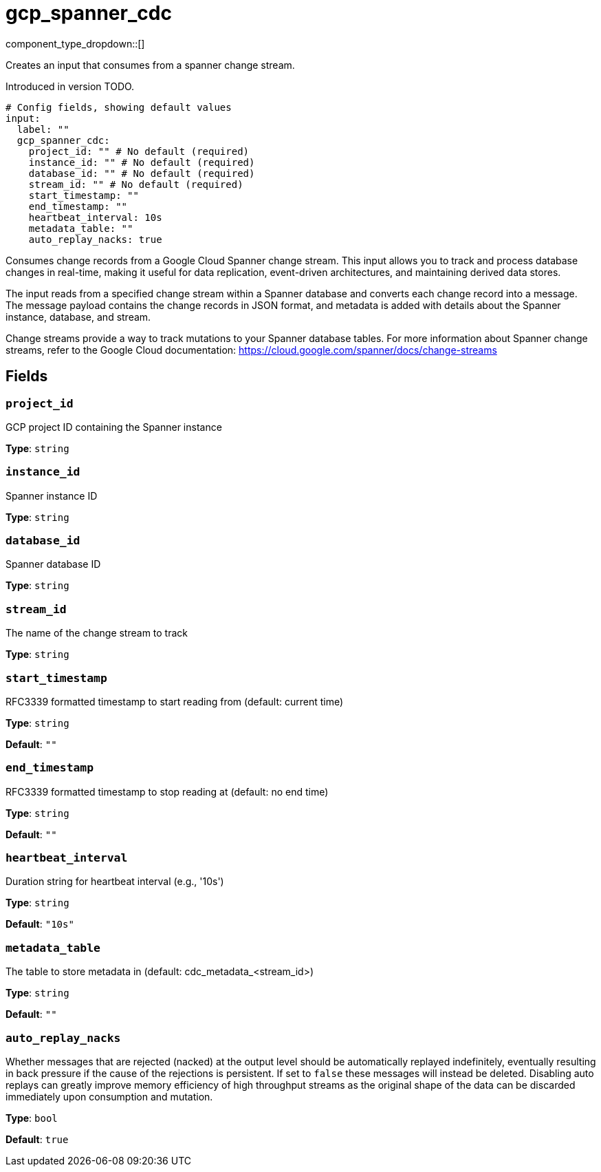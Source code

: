 = gcp_spanner_cdc
:type: input
:status: beta
:categories: ["Services","GCP"]



////
     THIS FILE IS AUTOGENERATED!

     To make changes, edit the corresponding source file under:

     https://github.com/redpanda-data/connect/tree/main/internal/impl/<provider>.

     And:

     https://github.com/redpanda-data/connect/tree/main/cmd/tools/docs_gen/templates/plugin.adoc.tmpl
////

// © 2024 Redpanda Data Inc.


component_type_dropdown::[]


Creates an input that consumes from a spanner change stream.

Introduced in version TODO.

```yml
# Config fields, showing default values
input:
  label: ""
  gcp_spanner_cdc:
    project_id: "" # No default (required)
    instance_id: "" # No default (required)
    database_id: "" # No default (required)
    stream_id: "" # No default (required)
    start_timestamp: ""
    end_timestamp: ""
    heartbeat_interval: 10s
    metadata_table: ""
    auto_replay_nacks: true
```

Consumes change records from a Google Cloud Spanner change stream. This input allows
you to track and process database changes in real-time, making it useful for data
replication, event-driven architectures, and maintaining derived data stores.

The input reads from a specified change stream within a Spanner database and converts
each change record into a message. The message payload contains the change records in
JSON format, and metadata is added with details about the Spanner instance, database,
and stream.

Change streams provide a way to track mutations to your Spanner database tables. For
more information about Spanner change streams, refer to the Google Cloud documentation:
https://cloud.google.com/spanner/docs/change-streams


== Fields

=== `project_id`

GCP project ID containing the Spanner instance


*Type*: `string`


=== `instance_id`

Spanner instance ID


*Type*: `string`


=== `database_id`

Spanner database ID


*Type*: `string`


=== `stream_id`

The name of the change stream to track


*Type*: `string`


=== `start_timestamp`

RFC3339 formatted timestamp to start reading from (default: current time)


*Type*: `string`

*Default*: `""`

=== `end_timestamp`

RFC3339 formatted timestamp to stop reading at (default: no end time)


*Type*: `string`

*Default*: `""`

=== `heartbeat_interval`

Duration string for heartbeat interval (e.g., '10s')


*Type*: `string`

*Default*: `"10s"`

=== `metadata_table`

The table to store metadata in (default: cdc_metadata_<stream_id>)


*Type*: `string`

*Default*: `""`

=== `auto_replay_nacks`

Whether messages that are rejected (nacked) at the output level should be automatically replayed indefinitely, eventually resulting in back pressure if the cause of the rejections is persistent. If set to `false` these messages will instead be deleted. Disabling auto replays can greatly improve memory efficiency of high throughput streams as the original shape of the data can be discarded immediately upon consumption and mutation.


*Type*: `bool`

*Default*: `true`


